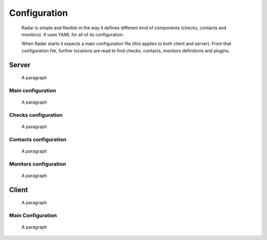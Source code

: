 Configuration
=============

    Radar is simple and flexible in the way it defines different kind of
    components (checks, contacts and monitors). It uses YAML for all of
    its configuration.

    When Radar starts it expects a main configuration file (this applies
    to both client and server). From that configuration file, further
    locations are read to find checks, contacts, monitors definitions and
    plugins.


Server
------

    A paragraph


Main configuration
^^^^^^^^^^^^^^^^^^

    A paragraph


Checks configuration
^^^^^^^^^^^^^^^^^^^^

    A paragraph


Contacts configuration
^^^^^^^^^^^^^^^^^^^^^^

    A paragraph


Monitors configuration
^^^^^^^^^^^^^^^^^^^^^^

    A paragraph


Client
------

    A paragraph


Main Configuration
^^^^^^^^^^^^^^^^^^

    A paragraph
